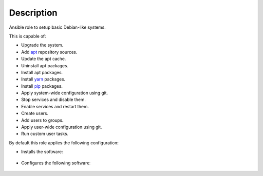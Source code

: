 Description
------------------------------------------------------------------------------

Ansible role to setup basic Debian-like systems.

This is capable of:

- Upgrade the system.

- Add `apt <https://wiki.debian.org/Apt>`_ repository sources.

- Update the apt cache.

- Uninstall apt packages.

- Install apt packages.

- Install `yarn <https://yarnpkg.com>`_ packages.

- Install `pip <https://pypi.org/project/pip>`_ packages.

- Apply system-wide configuration using git.

- Stop services and disable them.

- Enable services and restart them.

- Create users.

- Add users to groups.

- Apply user-wide configuration using git.

- Run custom user tasks.

By default this role applies the following configuration:

- Installs the software:

 .. include:: parts/packages/base.inc

- Configures the following software:

 .. include:: parts/configured/base.inc
